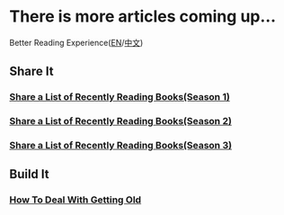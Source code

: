 * There is more articles coming up...

  Better Reading Experience([[https://tiglapiles.github.io/article/][EN]]/[[https://tiglapiles.github.io/article/src/README.zh.html][中文]])

** Share It

*** [[./src/share_it/recent_reading.md][Share a List of Recently Reading Books(Season 1)]]

*** [[./src/share_it/recent_reading2.zh.md][Share a List of Recently Reading Books(Season 2)]]

*** [[./src/share_it/recent_reading3.zh.md][Share a List of Recently Reading Books(Season 3)]]

** Build It

*** [[./src/how_face_midnight.md][How To Deal With Getting Old]]
